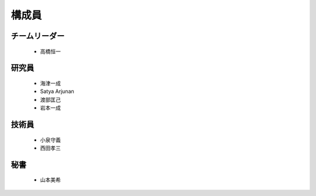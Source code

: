 構成員
====================================

チームリーダー
----------------

 - 高橋恒一

研究員
--------

 - 海津一成
 - Satya Arjunan
 - 渡部匡己
 - 岩本一成

技術員
--------

 - 小泉守義
 - 西田孝三

秘書
-----

 - 山本美希
